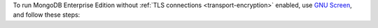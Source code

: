 To run MongoDB Enterprise Edition without
:ref:`TLS connections <transport-encryption>` enabled,
use `GNU Screen <https://www.gnu.org/software/screen/>`__, and follow 
these steps:


.. procedure:: 
  :style: normal
  
  .. step:: Start your screen

    .. code-block:: sh

      screen -S <name-of-screen>


  .. step:: Start :binary:`~bin.mongod`

    .. code-block:: sh

      mongod --config /opt/homebrew/etc/mongod.conf

  .. step:: Detach from the screen session

    To detach from the screen session, press ``Ctrl-a`` followed by ``d``.


  .. step:: View all active screen

    .. code-block:: sh

      screen -ls
